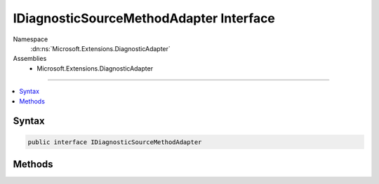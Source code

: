 

IDiagnosticSourceMethodAdapter Interface
========================================





Namespace
    :dn:ns:`Microsoft.Extensions.DiagnosticAdapter`
Assemblies
    * Microsoft.Extensions.DiagnosticAdapter

----

.. contents::
   :local:









Syntax
------

.. code-block:: csharp

    public interface IDiagnosticSourceMethodAdapter








.. dn:interface:: Microsoft.Extensions.DiagnosticAdapter.IDiagnosticSourceMethodAdapter
    :hidden:

.. dn:interface:: Microsoft.Extensions.DiagnosticAdapter.IDiagnosticSourceMethodAdapter

Methods
-------

.. dn:interface:: Microsoft.Extensions.DiagnosticAdapter.IDiagnosticSourceMethodAdapter
    :noindex:
    :hidden:

    
    .. dn:method:: Microsoft.Extensions.DiagnosticAdapter.IDiagnosticSourceMethodAdapter.Adapt(System.Reflection.MethodInfo, System.Type)
    
        
    
        
        :type method: System.Reflection.MethodInfo
    
        
        :type inputType: System.Type
        :rtype: System.Func<System.Func`3>{System.Object<System.Object>, System.Object<System.Object>, System.Boolean<System.Boolean>}
    
        
        .. code-block:: csharp
    
            Func<object, object, bool> Adapt(MethodInfo method, Type inputType)
    

